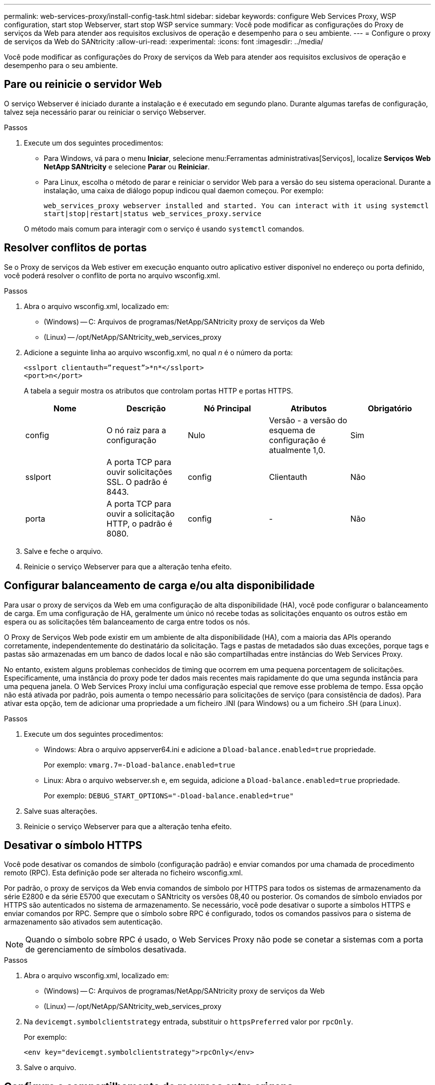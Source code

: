 ---
permalink: web-services-proxy/install-config-task.html 
sidebar: sidebar 
keywords: configure Web Services Proxy, WSP configuration, start stop Webserver, start stop WSP service 
summary: Você pode modificar as configurações do Proxy de serviços da Web para atender aos requisitos exclusivos de operação e desempenho para o seu ambiente. 
---
= Configure o proxy de serviços da Web do SANtricity
:allow-uri-read: 
:experimental: 
:icons: font
:imagesdir: ../media/


[role="lead"]
Você pode modificar as configurações do Proxy de serviços da Web para atender aos requisitos exclusivos de operação e desempenho para o seu ambiente.



== Pare ou reinicie o servidor Web

O serviço Webserver é iniciado durante a instalação e é executado em segundo plano. Durante algumas tarefas de configuração, talvez seja necessário parar ou reiniciar o serviço Webserver.

.Passos
. Execute um dos seguintes procedimentos:
+
** Para Windows, vá para o menu *Iniciar*, selecione menu:Ferramentas administrativas[Serviços], localize *Serviços Web NetApp SANtricity* e selecione *Parar* ou *Reiniciar*.
** Para Linux, escolha o método de parar e reiniciar o servidor Web para a versão do seu sistema operacional. Durante a instalação, uma caixa de diálogo popup indicou qual daemon começou. Por exemplo:
+
`web_services_proxy webserver installed and started. You can interact with it using systemctl start|stop|restart|status web_services_proxy.service`

+
O método mais comum para interagir com o serviço é usando `systemctl` comandos.







== Resolver conflitos de portas

Se o Proxy de serviços da Web estiver em execução enquanto outro aplicativo estiver disponível no endereço ou porta definido, você poderá resolver o conflito de porta no arquivo wsconfig.xml.

.Passos
. Abra o arquivo wsconfig.xml, localizado em:
+
** (Windows) -- C: Arquivos de programas/NetApp/SANtricity proxy de serviços da Web
** (Linux) -- /opt/NetApp/SANtricity_web_services_proxy


. Adicione a seguinte linha ao arquivo wsconfig.xml, no qual _n_ é o número da porta:
+
[listing]
----
<sslport clientauth=”request”>*n*</sslport>
<port>n</port>
----
+
A tabela a seguir mostra os atributos que controlam portas HTTP e portas HTTPS.

+
|===
| Nome | Descrição | Nó Principal | Atributos | Obrigatório 


 a| 
config
 a| 
O nó raiz para a configuração
 a| 
Nulo
 a| 
Versão - a versão do esquema de configuração é atualmente 1,0.
 a| 
Sim



 a| 
sslport
 a| 
A porta TCP para ouvir solicitações SSL. O padrão é 8443.
 a| 
config
 a| 
Clientauth
 a| 
Não



 a| 
porta
 a| 
A porta TCP para ouvir a solicitação HTTP, o padrão é 8080.
 a| 
config
 a| 
-
 a| 
Não

|===
. Salve e feche o arquivo.
. Reinicie o serviço Webserver para que a alteração tenha efeito.




== Configurar balanceamento de carga e/ou alta disponibilidade

Para usar o proxy de serviços da Web em uma configuração de alta disponibilidade (HA), você pode configurar o balanceamento de carga. Em uma configuração de HA, geralmente um único nó recebe todas as solicitações enquanto os outros estão em espera ou as solicitações têm balanceamento de carga entre todos os nós.

O Proxy de Serviços Web pode existir em um ambiente de alta disponibilidade (HA), com a maioria das APIs operando corretamente, independentemente do destinatário da solicitação. Tags e pastas de metadados são duas exceções, porque tags e pastas são armazenadas em um banco de dados local e não são compartilhadas entre instâncias do Web Services Proxy.

No entanto, existem alguns problemas conhecidos de timing que ocorrem em uma pequena porcentagem de solicitações. Especificamente, uma instância do proxy pode ter dados mais recentes mais rapidamente do que uma segunda instância para uma pequena janela. O Web Services Proxy inclui uma configuração especial que remove esse problema de tempo. Essa opção não está ativada por padrão, pois aumenta o tempo necessário para solicitações de serviço (para consistência de dados). Para ativar esta opção, tem de adicionar uma propriedade a um ficheiro .INI (para Windows) ou a um ficheiro .SH (para Linux).

.Passos
. Execute um dos seguintes procedimentos:
+
** Windows: Abra o arquivo appserver64.ini e adicione a `Dload-balance.enabled=true` propriedade.
+
Por exemplo: `vmarg.7=-Dload-balance.enabled=true`

** Linux: Abra o arquivo webserver.sh e, em seguida, adicione a `Dload-balance.enabled=true` propriedade.
+
Por exemplo: `DEBUG_START_OPTIONS="-Dload-balance.enabled=true"`



. Salve suas alterações.
. Reinicie o serviço Webserver para que a alteração tenha efeito.




== Desativar o símbolo HTTPS

Você pode desativar os comandos de símbolo (configuração padrão) e enviar comandos por uma chamada de procedimento remoto (RPC). Esta definição pode ser alterada no ficheiro wsconfig.xml.

Por padrão, o proxy de serviços da Web envia comandos de símbolo por HTTPS para todos os sistemas de armazenamento da série E2800 e da série E5700 que executam o SANtricity os versões 08,40 ou posterior. Os comandos de símbolo enviados por HTTPS são autenticados no sistema de armazenamento. Se necessário, você pode desativar o suporte a símbolos HTTPS e enviar comandos por RPC. Sempre que o símbolo sobre RPC é configurado, todos os comandos passivos para o sistema de armazenamento são ativados sem autenticação.


NOTE: Quando o símbolo sobre RPC é usado, o Web Services Proxy não pode se conetar a sistemas com a porta de gerenciamento de símbolos desativada.

.Passos
. Abra o arquivo wsconfig.xml, localizado em:
+
** (Windows) -- C: Arquivos de programas/NetApp/SANtricity proxy de serviços da Web
** (Linux) -- /opt/NetApp/SANtricity_web_services_proxy


. Na `devicemgt.symbolclientstrategy` entrada, substituir o `httpsPreferred` valor por `rpcOnly`.
+
Por exemplo:

+
``<env key="devicemgt.symbolclientstrategy">rpcOnly</env>``

. Salve o arquivo.




== Configure o compartilhamento de recursos entre origens

Você pode configurar o compartilhamento de recursos entre origens (CORS), que é um mecanismo que usa cabeçalhos HTTP adicionais para fornecer um aplicativo da Web executado em uma origem para ter permissão para acessar recursos selecionados de um servidor em uma origem diferente.

O CORS é Tratado pelo arquivo cors.cfg localizado no diretório de trabalho. A configuração CORS está aberta por padrão, portanto o acesso entre domínios não é restrito.

Se nenhum arquivo de configuração estiver presente, o CORS está aberto. Mas se o arquivo cors.cfg está presente, então ele é usado. Se o arquivo cors.cfg estiver vazio, você não poderá fazer uma solicitação CORS.

.Passos
. Abra o arquivo cors.cfg, que está localizado no diretório de trabalho.
. Adicione as linhas desejadas ao arquivo.
+
Cada linha no arquivo de configuração CORS é um padrão de expressão regular para corresponder. O cabeçalho de origem deve corresponder a uma linha no arquivo cors.cfg. Se qualquer padrão de linha corresponder ao cabeçalho de origem, a solicitação é permitida. A origem completa é comparada, não apenas o elemento host.

. Salve o arquivo.


As solicitações são correspondidas no host e de acordo com o protocolo, como o seguinte:

* Combine localhost com qualquer protocolo -- `\*localhost*`
* Corresponder localhost apenas para HTTPS -- `+https://localhost*+`

